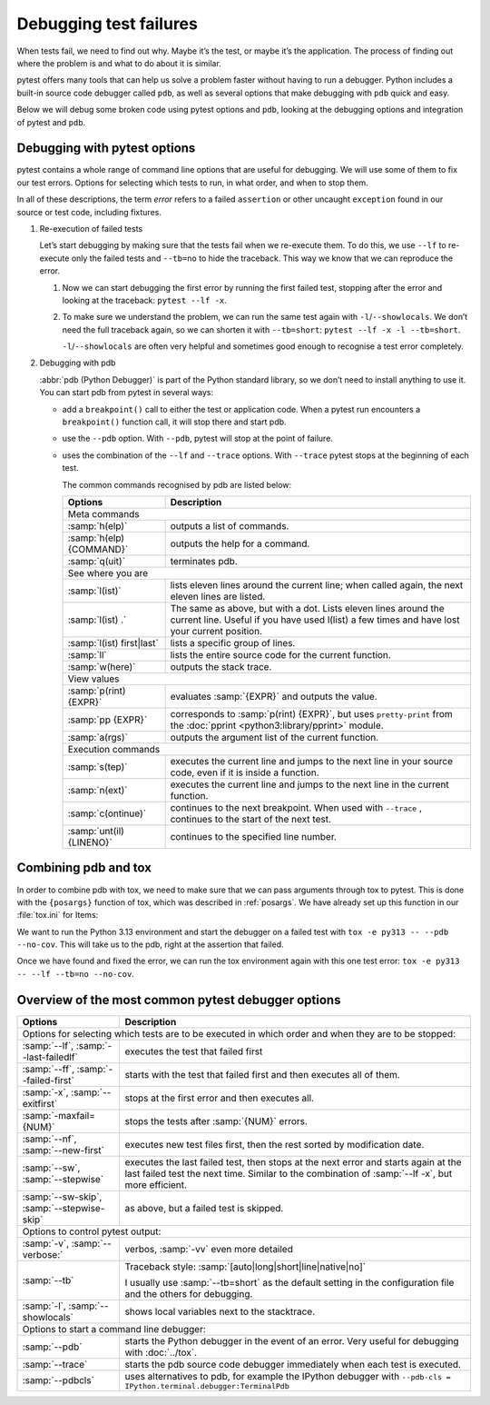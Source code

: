 Debugging test failures
=======================

When tests fail, we need to find out why. Maybe it’s the test, or maybe it’s the
application. The process of finding out where the problem is and what to do
about it is similar.

pytest offers many tools that can help us solve a problem faster without having
to run a debugger. Python includes a built-in source code debugger called
``pdb``, as well as several options that make debugging with ``pdb`` quick and
easy.

Below we will debug some broken code using pytest options and ``pdb``, looking
at the debugging options and integration of pytest and ``pdb``.

Debugging with pytest options
-----------------------------

pytest contains a whole range of command line options that are useful for
debugging. We will use some of them to fix our test errors. Options for
selecting which tests to run, in what order, and when to stop them.

In all of these descriptions, the term *error* refers to a failed ``assertion``
or other uncaught ``exception`` found in our source or test code, including
fixtures.

#. Re-execution of failed tests

   Let’s start debugging by making sure that the tests fail when we re-execute
   them. To do this, we use ``--lf`` to re-execute only the failed tests and
   ``--tb=no`` to hide the traceback. This way we know that we can reproduce the
   error.

   #. Now we can start debugging the first error by running the first failed
      test, stopping after the error and looking at the traceback: ``pytest --lf
      -x``.

   #.  To make sure we understand the problem, we can run the same test again
       with ``-l``/``--showlocals``. We don’t need the full traceback again, so
       we can shorten it with ``--tb=short``: ``pytest --lf -x -l --tb=short``.

       ``-l``/``--showlocals`` are often very helpful and sometimes good enough
       to recognise a test error completely.

#. Debugging with pdb

   :abbr:`pdb (Python Debugger)` is part of the Python standard library, so we
   don’t need to install anything to use it. You can start pdb from pytest in
   several ways:

   - add a ``breakpoint()`` call to either the test or application code. When a
     pytest run encounters a ``breakpoint()`` function call, it will stop there
     and start pdb.
   - use the ``--pdb`` option. With ``--pdb``, pytest will stop at the point of
     failure.
   - uses the combination of the ``--lf`` and ``--trace`` options. With
     ``--trace`` pytest stops at the beginning of each test.

     The common commands recognised by pdb are listed below:

     +-------------------------------+-----------------------------------------------+
     | Options                       | Description                                   |
     +===============================+===============================================+
     | Meta commands                                                                 |
     +-------------------------------+-----------------------------------------------+
     | :samp:`h(elp)`                | outputs a list of commands.                   |
     +-------------------------------+-----------------------------------------------+
     | :samp:`h(elp) {COMMAND}`      | outputs the help for a command.               |
     +-------------------------------+-----------------------------------------------+
     | :samp:`q(uit)`                | terminates pdb.                               |
     +-------------------------------+-----------------------------------------------+
     | See where you are                                                             |
     +-------------------------------+-----------------------------------------------+
     | :samp:`l(ist)`                | lists eleven lines around the current line;   |
     |                               | when called again, the next eleven lines are  |
     |                               | listed.                                       |
     +-------------------------------+-----------------------------------------------+
     | :samp:`l(ist) .`              | The same as above, but with a dot. Lists      |
     |                               | eleven lines around the current line. Useful  |
     |                               | if you have used l(list) a few times and have |
     |                               | lost your current position.                   |
     +-------------------------------+-----------------------------------------------+
     | :samp:`l(ist) first|last`     | lists a specific group of lines.              |
     +-------------------------------+-----------------------------------------------+
     | :samp:`ll`                    | lists the entire source code for the current  |
     |                               | function.                                     |
     +-------------------------------+-----------------------------------------------+
     | :samp:`w(here)`               | outputs the stack trace.                      |
     +-------------------------------+-----------------------------------------------+
     | View values                                                                   |
     +-------------------------------+-----------------------------------------------+
     | :samp:`p(rint) {EXPR}`        | evaluates :samp:`{EXPR}` and outputs the      |
     |                               | value.                                        |
     +-------------------------------+-----------------------------------------------+
     | :samp:`pp {EXPR}`             | corresponds to :samp:`p(rint) {EXPR}`, but    |
     |                               | uses ``pretty-print`` from the :doc:`pprint   |
     |                               | <python3:library/pprint>` module.             |
     +-------------------------------+-----------------------------------------------+
     | :samp:`a(rgs)`                | outputs the argument list of the current      |
     |                               | function.                                     |
     +-------------------------------+-----------------------------------------------+
     | Execution commands                                                            |
     +-------------------------------+-----------------------------------------------+
     | :samp:`s(tep)`                | executes the current line and jumps to the    |
     |                               | next line in your source code, even if it is  |
     |                               | inside a function.                            |
     +-------------------------------+-----------------------------------------------+
     | :samp:`n(ext)`                | executes the current line and jumps to the    |
     |                               | next line in the current function.            |
     +-------------------------------+-----------------------------------------------+
     | :samp:`c(ontinue)`            | continues to the next breakpoint.  When used  |
     |                               | with ``--trace`` , continues to the start of  |
     |                               | the next test.                                |
     +-------------------------------+-----------------------------------------------+
     | :samp:`unt(il) {LINENO}`      | continues to the specified line number.       |
     +-------------------------------+-----------------------------------------------+

     .. seealso::
        The complete list can be found in `Debugger Commands
        <https://docs.python.org/3/library/pdb.html#debugger-commands>`_ of the
        pdb documentation.

Combining pdb and tox
---------------------

In order to combine pdb with tox, we need to make sure that we can pass
arguments through tox to pytest. This is done with the ``{posargs}`` function of
tox, which was described in :ref:`posargs`. We have already set up this function
in our :file:`tox.ini` for Items:

.. code-block:: ini
   :emphasize-lines: 11

   [tox]
   envlist = py39, py310, py311, py312, py313
   isolated_build = True
   skip_missing_interpreters = True

   [testenv]
   deps =
     pytest
     faker
     pytest-cov
   commands = pytest --cov=items --cov-fail-under=99  {posargs}

   [gh-actions]
   python =
     3.9: py39
     3.10: py310
     3.11: py311
     3.12: py312
     3.13: py313

We want to run the Python 3.13 environment and start the debugger on a failed
test with ``tox -e py313 -- --pdb --no-cov``. This will take us to the pdb,
right at the assertion that failed.

Once we have found and fixed the error, we can run the tox environment again
with this one test error: ``tox -e py313 -- --lf --tb=no --no-cov``.

Overview of the most common pytest debugger options
---------------------------------------------------

+-------------------------------+-----------------------------------------------+
| Options                       | Description                                   |
+===============================+===============================================+
| Options for selecting which tests are to be executed in which order and when  |
| they are to be stopped:                                                       |
+-------------------------------+-----------------------------------------------+
| :samp:`--lf`,                 | executes the test that failed first           |
| :samp:`--last-failedlf`       |                                               |
+-------------------------------+-----------------------------------------------+
| :samp:`--ff`,                 | starts with the test that failed first and    |
| :samp:`--failed-first`        | then executes all of them.                    |
+-------------------------------+-----------------------------------------------+
| :samp:`-x`,                   | stops at the first error and then executes    |
| :samp:`--exitfirst`           | all.                                          |
+-------------------------------+-----------------------------------------------+
| :samp:`-maxfail={NUM}`        | stops the tests after :samp:`{NUM}` errors.   |
+-------------------------------+-----------------------------------------------+
| :samp:`--nf`,                 | executes new test files first, then the rest  |
| :samp:`--new-first`           | sorted by modification date.                  |
+-------------------------------+-----------------------------------------------+
| :samp:`--sw`,                 | executes the last failed test, then stops at  |
| :samp:`--stepwise`            | the next error and starts again at the last   |
|                               | failed test the next time. Similar to the     |
|                               | combination of :samp:`--lf -x`, but more      |
|                               | efficient.                                    |
+-------------------------------+-----------------------------------------------+
| :samp:`--sw-skip`,            | as above, but a failed test is skipped.       |
| :samp:`--stepwise-skip`       |                                               |
+-------------------------------+-----------------------------------------------+
| Options to control pytest output:                                             |
+-------------------------------+-----------------------------------------------+
| :samp:`-v`,                   | verbos, :samp:`-vv`  even more detailed       |
| :samp:`--verbose:`            |                                               |
+-------------------------------+-----------------------------------------------+
| :samp:`--tb`                  | Traceback style:                              |
|                               | :samp:`[auto|long|short|line|native|no]`      |
|                               |                                               |
|                               | I usually use :samp:`--tb=short` as the       |
|                               | default setting in the configuration file and |
|                               | the others for debugging.                     |
+-------------------------------+-----------------------------------------------+
| :samp:`-l`,                   | shows local variables next to the stacktrace. |
| :samp:`--showlocals`          |                                               |
+-------------------------------+-----------------------------------------------+
| Options to start a command line debugger:                                     |
+-------------------------------+-----------------------------------------------+
| :samp:`--pdb`                 | starts the Python debugger in the event of an |
|                               | error. Very useful for debugging with         |
|                               | :doc:`../tox`.                                |
+-------------------------------+-----------------------------------------------+
| :samp:`--trace`               | starts the pdb source code debugger           |
|                               | immediately when each test is executed.       |
+-------------------------------+-----------------------------------------------+
| :samp:`--pdbcls`              | uses alternatives to pdb, for example the     |
|                               | IPython debugger with ``--pdb-cls =           |
|                               | IPython.terminal.debugger:TerminalPdb``       |
+-------------------------------+-----------------------------------------------+
